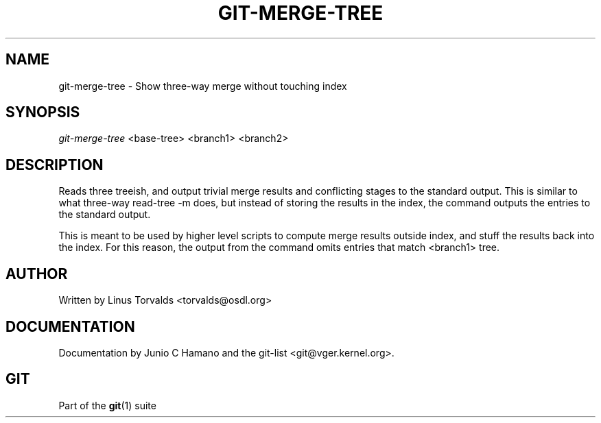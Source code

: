 .\" ** You probably do not want to edit this file directly **
.\" It was generated using the DocBook XSL Stylesheets (version 1.69.1).
.\" Instead of manually editing it, you probably should edit the DocBook XML
.\" source for it and then use the DocBook XSL Stylesheets to regenerate it.
.TH "GIT\-MERGE\-TREE" "1" "06/08/2008" "Git 1.5.6.rc2" "Git Manual"
.\" disable hyphenation
.nh
.\" disable justification (adjust text to left margin only)
.ad l
.SH "NAME"
git\-merge\-tree \- Show three\-way merge without touching index
.SH "SYNOPSIS"
\fIgit\-merge\-tree\fR <base\-tree> <branch1> <branch2>
.SH "DESCRIPTION"
Reads three treeish, and output trivial merge results and conflicting stages to the standard output. This is similar to what three\-way read\-tree \-m does, but instead of storing the results in the index, the command outputs the entries to the standard output.

This is meant to be used by higher level scripts to compute merge results outside index, and stuff the results back into the index. For this reason, the output from the command omits entries that match <branch1> tree.
.SH "AUTHOR"
Written by Linus Torvalds <torvalds@osdl.org>
.SH "DOCUMENTATION"
Documentation by Junio C Hamano and the git\-list <git@vger.kernel.org>.
.SH "GIT"
Part of the \fBgit\fR(1) suite

